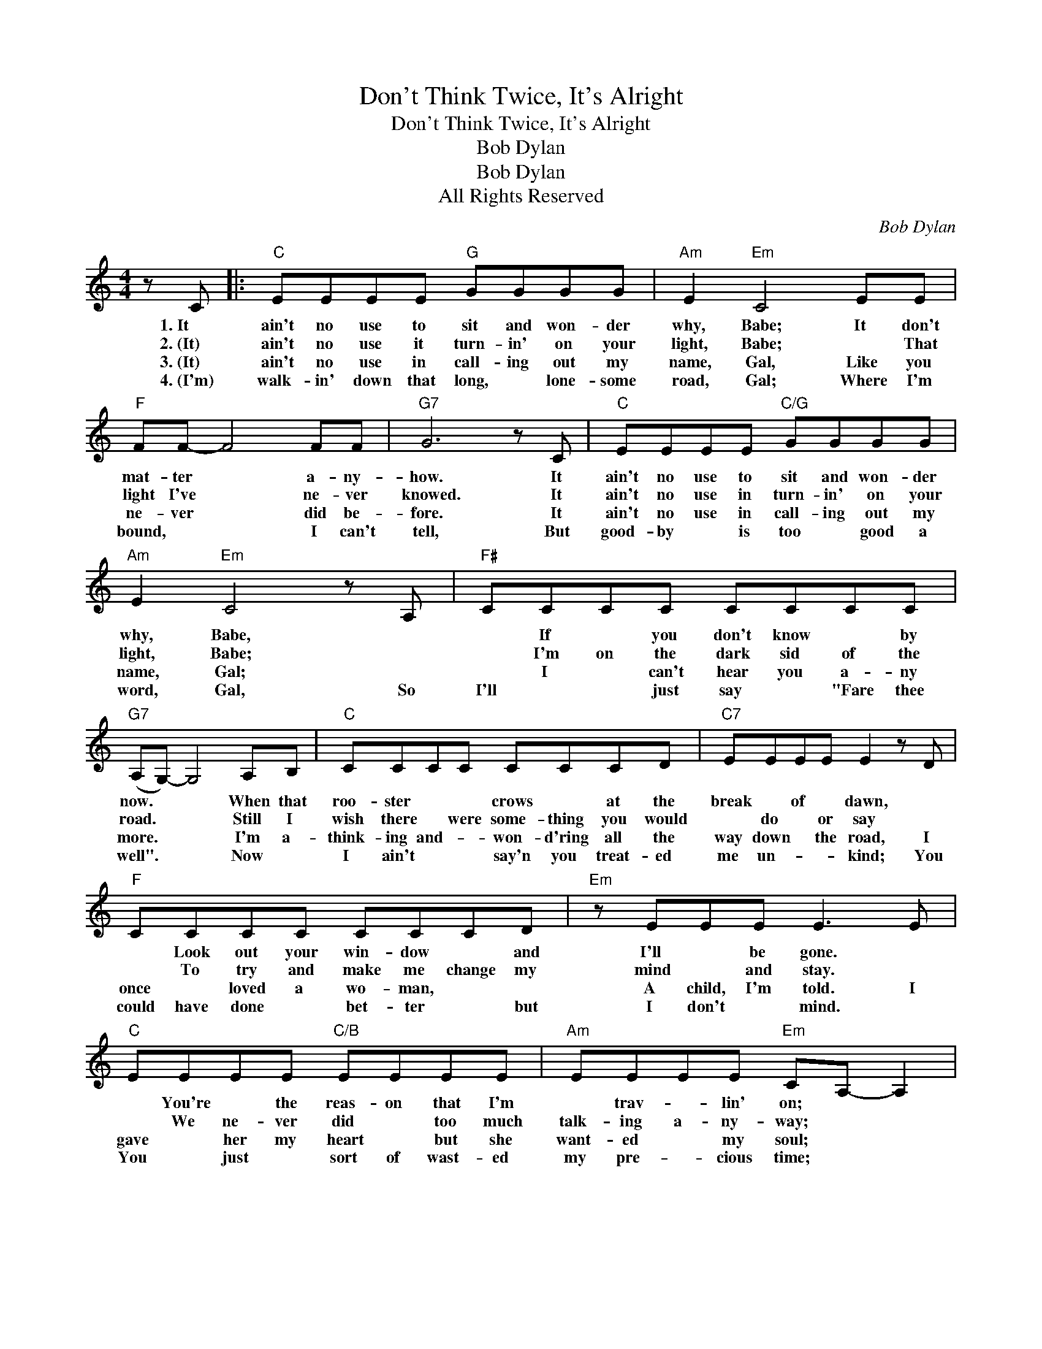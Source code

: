X:1
T:Don't Think Twice, It's Alright
T:Don't Think Twice, It's Alright
T:Bob Dylan
T:Bob Dylan
T:All Rights Reserved
C:Bob Dylan
Z:All Rights Reserved
L:1/8
M:4/4
K:C
V:1 treble 
%%MIDI program 0
%%MIDI control 7 100
%%MIDI control 10 64
V:1
 z C |:"C" EEEE"G" GGGG |"Am" E2"Em" C4 EE |"F" FF- F4 FF |"G7" G6 z C |"C" EEEE"C/G" GGGG | %6
w: 1.~It|ain't no use to sit and won- der|why, Babe; It don't|mat- ter * a- ny-|how. It|ain't no use to sit and won- der|
w: 2.~(It)|ain't no use it turn- in' on your|light, Babe; * That|light I've * ne- ver|knowed. It|ain't no use in turn- in' on your|
w: 3.~(It)|ain't no use in call- ing out my|name, Gal, Like you|ne- ver * did be-|fore. It|ain't no use in call- ing out my|
w: 4.~(I'm)|walk- in' down that long, * lone- some|road, Gal; Where I'm|bound, * * I can't|tell, But|good- by * is too * good a|
"Am" E2"Em" C4 z A, |"F#" CCCC CCCC |"G7" (A,G,-) G,4 A,B, |"C" CCCC CCCD |"C7" EEEE E2 z D | %11
w: why, Babe, *|* If * you don't know * by|now. * * When that|roo- ster * * crows * at the|break * of * dawn, *|
w: light, Babe; *|* I'm on the dark sid of the|road. * * Still I|wish there * were some- thing you would|* do * or say *|
w: name, Gal; *|* I * can't hear you a- ny|more. * * I'm a-|think- ing and- * won- d'ring all the|way down * the road, I|
w: word, Gal, So|I'll * * just say * "Fare thee|well". * * Now *|I ain't * * say'n you treat- ed|me un- * * kind; You|
"F" CCCC CCCD |"Em" z EEE E3 E |"C" EEEE"C/B" EEEE |"Am" EEEE"Em" CA,- A,2 | %15
w: * Look out your win- dow * and|I'll * be gone. *|* You're * the reas- on that I'm|* trav- * lin' on; * *|
w: * To try and make me change my|mind * and stay. *|* We ne- ver did * too much|talk- ing a- ny- way; * *|
w: once * loved a wo- man, * *|A child, I'm told. I|gave * her my heart * but she|want- ed * my soul; * *|
w: could have done * bet- ter * but|I don't * mind. *|You * just * sort of wast- ed|my pre- * cious time; * *|
"F" z C2 C"G7" A,G,A,C |"C" C6 z C :| %17
w: Don't think twice, * it's all|right. 2.~It|
w: Don't think twice, * it's all|right. 3.~It|
w: Don't think twice, * it's all|right. 4.~I'm|
w: Don't think twice, * it's all|right. *|

